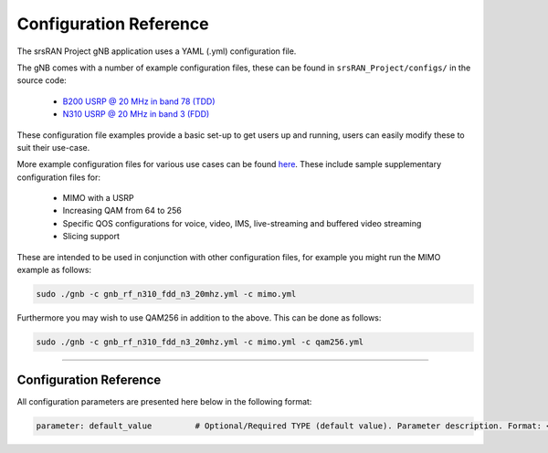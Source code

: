 .. _manual_config_ref:

Configuration Reference
#######################

The srsRAN Project gNB application uses a YAML (.yml) configuration file.

The gNB comes with a number of example configuration files, these can be found in ``srsRAN_Project/configs/`` in the source code:

    - `B200 USRP @ 20 MHz in band 78 (TDD) <https://github.com/srsran/srsRAN_Project/blob/main/configs/gnb_rf_b200_tdd_n78_20mhz.yml>`_
    - `N310 USRP @ 20 MHz in band 3 (FDD) <https://github.com/srsran/srsRAN_Project/blob/main/configs/gnb_rf_n310_fdd_n3_20mhz.yml>`_

These configuration file examples provide a basic set-up to get users up and running, users can easily modify these to suit their use-case.

More example configuration files for various use cases can be found `here <https://github.com/srsran/srsRAN_Project/tree/main/configs>`_.
These include sample supplementary configuration files for: 

  - MIMO with a USRP
  - Increasing QAM from 64 to 256
  - Specific QOS configurations for voice, video, IMS, live-streaming and buffered video streaming
  - Slicing support

These are intended to be used in conjunction with other configuration files, for example you might run the MIMO example as follows: 

.. code-block:: bash

   sudo ./gnb -c gnb_rf_n310_fdd_n3_20mhz.yml -c mimo.yml

Furthermore you may wish to use QAM256 in addition to the above. This can be done as follows: 

.. code-block:: bash

  sudo ./gnb -c gnb_rf_n310_fdd_n3_20mhz.yml -c mimo.yml -c qam256.yml

----

Configuration Reference
***********************

All configuration parameters are presented here below in the following format:

.. code-block:: yaml 

  parameter: default_value         # Optional/Required TYPE (default value). Parameter description. Format: <format description> OR Supported: <supported values>.

.. tabs:: 

  .. tab:: gNB

    .. literalinclude:: .config/configuration.yml
      :language: yaml 

  .. tab:: srsCU

    .. literalinclude:: .config/cu.yml
      :language: yaml 

  .. tab:: srsDU

    .. literalinclude:: .config/du.yml
      :language: yaml 